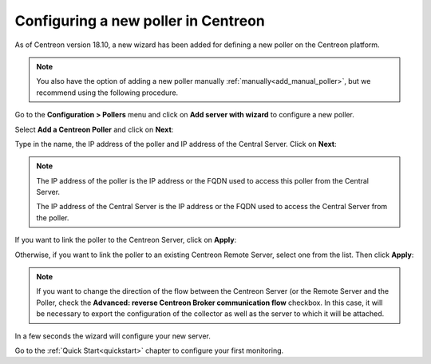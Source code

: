 ************************************
Configuring a new poller in Centreon
************************************

As of Centreon version 18.10, a new wizard has been added for defining a new poller on the
Centreon platform.

.. note::
    You also have the option of adding a new poller manually :ref:`manually<add_manual_poller>`,
    but we recommend using the following procedure.

Go to the **Configuration > Pollers** menu and click on **Add server with wizard**
to configure a new poller.

Select **Add a Centreon Poller** and click on **Next**:

.. image:: /images/poller/wizard_add_poller_1.png
    :align: center

Type in the name, the IP address of the poller and IP address of the
Central Server. Click on **Next**:

.. image:: /images/poller/wizard_add_poller_2.png
    :align: center

.. note::
    The IP address of the poller is the IP address or the FQDN used to access this
    poller from the Central Server.
    
    The IP address of the Central Server is the IP address or the FQDN
    used to access the Central Server from the poller.

If you want to link the poller to the Centreon Server, click on **Apply**:

.. image:: /images/poller/wizard_add_poller_3.png
    :align: center

Otherwise, if you want to link the poller to an existing Centreon Remote Server, select one from the list. Then click **Apply**:

.. note::
    If you want to change the direction of the flow between the Centreon Server (or
    the Remote Server and the Poller, check the **Advanced: reverse Centreon
    Broker communication flow** checkbox. In this case, it will be necessary to
    export the configuration of the collector as well as the server to which it
    will be attached.

In a few seconds the wizard will configure your new server.


.. image:: /images/poller/wizard_add_poller_5.png
    :align: center

Go to the :ref:`Quick Start<quickstart>` chapter to configure your first monitoring.
